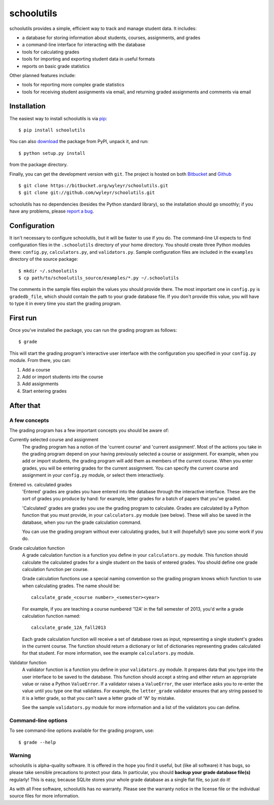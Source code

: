 ===========
schoolutils
===========

schoolutils provides a simple, efficient way to track and manage
student data.  It includes:

* a database for storing information about students, courses,
  assignments, and grades
* a command-line interface for interacting with the database 
* tools for calculating grades  
* tools for importing and exporting student data in useful formats
* reports on basic grade statistics

Other planned features include:

* tools for reporting more complex grade statistics
* tools for receiving student assignments via email, and returning
  graded assignments and comments via email

Installation
============
The easiest way to install schoolutils is via `pip
<http://www.pip-installer.org/en/latest/installing.html>`_::

  $ pip install schoolutils

You can also `download
<http://pypi.python.org/pypi/schoolutils#downloads>`_ the package from
PyPI, unpack it, and run::

  $ python setup.py install

from the package directory.

Finally, you can get the development version with ``git``.  The project
is hosted on both `Bitbucket <https://bitbucket.org/wyleyr/schoolutils>`_
and `Github <https://github.com/wyleyr/schoolutils>`_ ::

  $ git clone https://bitbucket.org/wyleyr/schoolutils.git
  $ git clone git://github.com/wyleyr/schoolutils.git 

schoolutils has no dependencies (besides the Python standard library),
so the installation should go smoothly; if you have any problems, please
`report a bug <https://bitbucket.org/wyleyr/schoolutils/issues>`_.

Configuration
=============
It isn't necessary to configure schoolutils, but it will be faster to
use if you do.  The command-line UI expects to find configuration
files in the ``.schoolutils`` directory of your home directory.  You
should create three Python modules there: ``config.py``,
``calculators.py``, and ``validators.py``.  Sample configuration files
are included in the ``examples`` directory of the source package::

  $ mkdir ~/.schoolutils
  $ cp path/to/schoolutils_source/examples/*.py ~/.schoolutils

The comments in the sample files explain the values you should provide
there.  The most important one in ``config.py`` is ``gradedb_file``,
which should contain the path to your grade database file.  If you
don't provide this value, you will have to type it in every time you
start the grading program.

First run
=========
Once you've installed the package, you can run the grading program as
follows::

  $ grade

This will start the grading program's interactive user interface with
the configuration you specified in your ``config.py`` module.
From there, you can:

1) Add a course
2) Add or import students into the course
3) Add assignments
4) Start entering grades


After that
==========

A few concepts
--------------
The grading program has a few important concepts you should be aware
of:

Currently selected course and assignment
  The grading program has a notion of the 'current course' and
  'current assignment'.  Most of the actions you take in the grading
  program depend on your having previously selected a course or
  assignment.  For example, when you add or import students, the
  grading program will add them as members of the current course.
  When you enter grades, you will be entering grades for the current
  assignment.  You can specify the current course and assignment in
  your ``config.py`` module, or select them interactively. 

Entered vs. calculated grades
  'Entered' grades are grades you have entered into the database
  through the interactive interface.  These are the sort of grades you
  produce by hand: for example, letter grades for a batch of papers
  that you've graded.

  'Calculated' grades are grades you use the grading program to
  calculate.  Grades are calculated by a Python function that you must
  provide, in your ``calculators.py`` module (see below).  These will
  also be saved in the database, when you run the grade calculation
  command.

  You can use the grading program without ever calculating grades, but
  it will (hopefully!) save you some work if you do.
  
Grade calculation function
  A grade calculation function is a function you define in your
  ``calculators.py`` module.  This function should calculate the
  calculated grades for a single student on the basis of entered
  grades.  You should define one grade calculation function per
  course.

  Grade calculation functions use a special naming convention so the
  grading program knows which function to use when calculating
  grades.  The name should be::
  
    calculate_grade_<course number>_<semester><year>

  For example, if you are teaching a course numbered '12A' in the fall
  semester of 2013, you'd write a grade calculation function named::

    calculate_grade_12A_fall2013

  Each grade calculation function will receive a set of database rows
  as input, representing a single student's grades in the current
  course.  The function should return a dictionary or list of
  dictionaries representing grades calculated for that student.  For
  more information, see the example ``calculators.py`` module.

Validator function
   A validator function is a function you define in your
   ``validators.py`` module.  It prepares data that you type into the
   user interface to be saved to the database.  This function should
   accept a string and either return an appropriate value or raise a
   Python ``ValueError``.  If a validator raises a ``ValueError``, the
   user interface asks you to re-enter the value until you type one
   that validates. For example, the ``letter_grade`` validator ensures
   that any string passed to it is a letter grade, so that you can't
   save a letter grade of 'W' by mistake.

   See the sample ``validators.py`` module for more information and a
   list of the validators you can define.


Command-line options
--------------------
To see command-line options available for the grading program, use::

  $ grade --help

Warning
-------
schoolutils is alpha-quality software.  It is offered in the hope you
find it useful, but (like all software) it has bugs, so please take
sensible precautions to protect your data.  In particular, you should
**backup your grade database file(s)** regularly!  This is easy, because
SQLite stores your whole grade database as a single flat file, so just
do it!

As with all Free software, schoolutils has no warranty.  Please see
the warranty notice in the license file or the individual source files
for more information.



